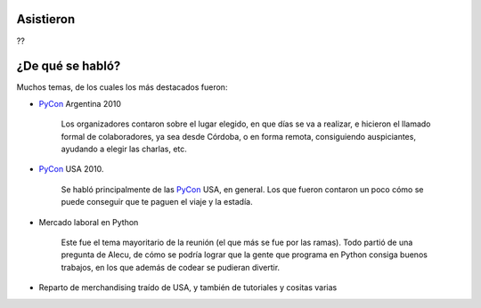 .. title: Reunión 40 - Sábado 06/03/10 - Durante el PyCamp, en Verónica


Asistieron
----------

??

¿De qué se habló?
-----------------

Muchos temas, de los cuales los más destacados fueron:

* PyCon_ Argentina 2010

    Los organizadores contaron sobre el lugar elegido, en que días se va a realizar, e hicieron el llamado formal de colaboradores, ya sea desde Córdoba, o en forma remota, consiguiendo auspiciantes, ayudando a elegir las charlas, etc.

* PyCon_ USA 2010.

    Se habló principalmente de las PyCon_ USA, en general. Los que fueron contaron un poco cómo se puede conseguir que te paguen el viaje y la estadía.

* Mercado laboral en Python

    Este fue el tema mayoritario de la reunión (el que más se fue por las ramas). Todo partió de una pregunta de Alecu, de cómo se podría lograr que la gente que programa en Python consiga buenos trabajos, en los que además de codear se pudieran divertir.

* Reparto de merchandising traído de USA, y también de tutoriales y cositas varias

.. _pycon: /pycon
